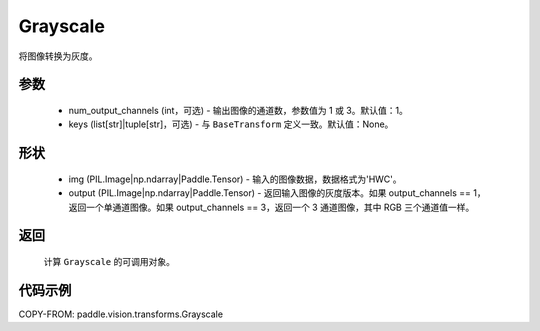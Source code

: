 .. _cn_api_vision_transforms_Grayscale:

Grayscale
-------------------------------

.. py:class:: paddle.vision.transforms.Grayscale(num_output_channels=1, keys=None)

将图像转换为灰度。

参数
:::::::::

    - num_output_channels (int，可选) - 输出图像的通道数，参数值为 1 或 3。默认值：1。
    - keys (list[str]|tuple[str]，可选) - 与 ``BaseTransform`` 定义一致。默认值：None。

形状
:::::::::

    - img (PIL.Image|np.ndarray|Paddle.Tensor) - 输入的图像数据，数据格式为'HWC'。
    - output (PIL.Image|np.ndarray|Paddle.Tensor) - 返回输入图像的灰度版本。如果 output_channels == 1，返回一个单通道图像。如果 output_channels == 3，返回一个 3 通道图像，其中 RGB 三个通道值一样。

返回
:::::::::

    计算 ``Grayscale`` 的可调用对象。

代码示例
:::::::::

COPY-FROM: paddle.vision.transforms.Grayscale
